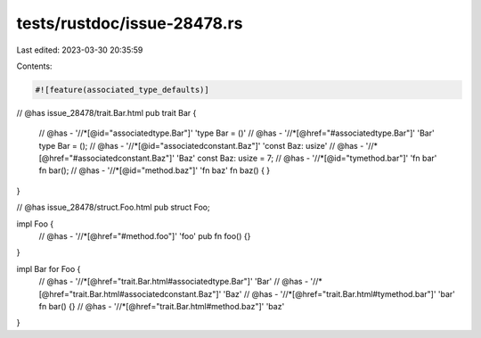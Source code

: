 tests/rustdoc/issue-28478.rs
============================

Last edited: 2023-03-30 20:35:59

Contents:

.. code-block:: rs

    #![feature(associated_type_defaults)]

// @has issue_28478/trait.Bar.html
pub trait Bar {
    // @has - '//*[@id="associatedtype.Bar"]' 'type Bar = ()'
    // @has - '//*[@href="#associatedtype.Bar"]' 'Bar'
    type Bar = ();
    // @has - '//*[@id="associatedconstant.Baz"]' 'const Baz: usize'
    // @has - '//*[@href="#associatedconstant.Baz"]' 'Baz'
    const Baz: usize = 7;
    // @has - '//*[@id="tymethod.bar"]' 'fn bar'
    fn bar();
    // @has - '//*[@id="method.baz"]' 'fn baz'
    fn baz() { }
}

// @has issue_28478/struct.Foo.html
pub struct Foo;

impl Foo {
    // @has - '//*[@href="#method.foo"]' 'foo'
    pub fn foo() {}
}

impl Bar for Foo {
    // @has - '//*[@href="trait.Bar.html#associatedtype.Bar"]' 'Bar'
    // @has - '//*[@href="trait.Bar.html#associatedconstant.Baz"]' 'Baz'
    // @has - '//*[@href="trait.Bar.html#tymethod.bar"]' 'bar'
    fn bar() {}
    // @has - '//*[@href="trait.Bar.html#method.baz"]' 'baz'
}


